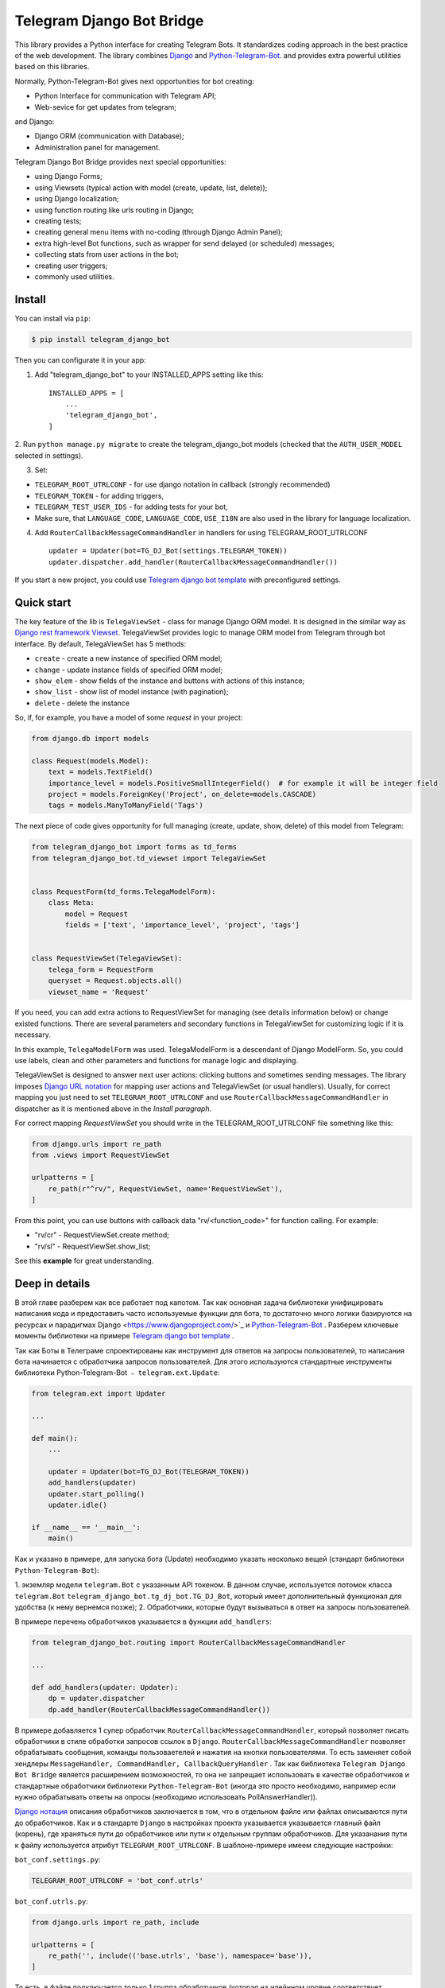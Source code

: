 Telegram Django Bot Bridge
============================

This library provides a Python interface for creating Telegram Bots. It standardizes coding approach in the best
practice of the web development. The library combines `Django <https://www.djangoproject.com/>`_ and `Python-Telegram-Bot <https://python-telegram-bot.org/>`_.
and provides extra powerful utilities based on this libraries.


Normally, Python-Telegram-Bot gives next opportunities for bot creating:

* Python Interface for communication with Telegram API;
* Web-sevice for get updates from telegram;

and Django:

* Django ORM  (communication with Database);
* Administration panel for management.


Telegram Django Bot Bridge provides next special opportunities:

* using Django Forms;
* using Viewsets (typical action with model (create, update, list, delete));
* using Django localization;
* using function routing like urls routing in Django;
* creating tests;
* creating general menu items with no-coding (through Django Admin Panel);
* extra high-level Bot functions, such as wrapper for send delayed (or scheduled) messages;
* collecting stats from user actions in the bot;
* creating user triggers;
* commonly used utilities.



Install
------------

You can install via ``pip``:

.. code:: shell

    $ pip install telegram_django_bot


Then you can configurate it in your app:


1. Add "telegram_django_bot" to your INSTALLED_APPS setting like this::

    INSTALLED_APPS = [
        ...
        'telegram_django_bot',
    ]



2. Run ``python manage.py migrate`` to create the telegram_django_bot models (checked that the ``AUTH_USER_MODEL`` selected
in settings).


3. Set:

* ``TELEGRAM_ROOT_UTRLCONF`` -  for use django notation in callback (strongly recommended)
* ``TELEGRAM_TOKEN`` - for adding triggers,
* ``TELEGRAM_TEST_USER_IDS`` - for adding tests for your bot,
* Make sure, that ``LANGUAGE_CODE``, ``LANGUAGE_CODE``, ``USE_I18N`` are also used in the library for language localization.


4. Add ``RouterCallbackMessageCommandHandler`` in handlers for using TELEGRAM_ROOT_UTRLCONF ::

    updater = Updater(bot=TG_DJ_Bot(settings.TELEGRAM_TOKEN))
    updater.dispatcher.add_handler(RouterCallbackMessageCommandHandler())


If you start a new project, you could use `Telegram django bot template <https://github.com/alexanderaleskin/telergam_django_bot_template>`_ with preconfigured settings.


Quick start
------------



The key feature of the lib is ``TelegaViewSet`` - class for manage Django ORM model. It is designed in the
similar way as `Django rest framework Viewset <https://www.django-rest-framework.org/api-guide/viewsets/>`_.
TelegaViewSet provides logic to manage ORM model from Telegram through bot interface. By default, TelegaViewSet has
5 methods:

* ``create`` - create a new instance of specified ORM model;
* ``change`` - update instance fields of specified ORM model;
* ``show_elem`` - show fields of the instance and buttons with actions of this instance;
* ``show_list`` - show list of model instance (with pagination);
* ``delete`` - delete the instance


So, if, for example, you have a model of some *request* in your project:

.. code:: python

    from django.db import models

    class Request(models.Model):
        text = models.TextField()
        importance_level = models.PositiveSmallIntegerField()  # for example it will be integer field
        project = models.ForeignKey('Project', on_delete=models.CASCADE)
        tags = models.ManyToManyField('Tags')


The next piece of code gives opportunity for full managing (create, update, show, delete) of this model from Telegram:

.. code:: python

    from telegram_django_bot import forms as td_forms
    from telegram_django_bot.td_viewset import TelegaViewSet


    class RequestForm(td_forms.TelegaModelForm):
        class Meta:
            model = Request
            fields = ['text', 'importance_level', 'project', 'tags']


    class RequestViewSet(TelegaViewSet):
        telega_form = RequestForm
        queryset = Request.objects.all()
        viewset_name = 'Request'


If you need, you can add extra actions to RequestViewSet for managing (see details information below) or change existed functions.
There are several parameters and secondary functions in TelegaViewSet for customizing logic if it is necessary.

In this example, ``TelegaModelForm`` was used. TelegaModelForm is a descendant of Django ModelForm. So, you could use
labels, clean and other parameters and functions for manage logic and displaying.


TelegaViewSet is designed to answer next user actions: clicking buttons and sometimes sending messages. The library imposes
`Django URL notation <https://docs.djangoproject.com/en/4.1/topics/http/urls/>`_ for mapping user actions and TelegaViewSet (or usual handlers).
Usually, for correct mapping you just need to set ``TELEGRAM_ROOT_UTRLCONF`` and use ``RouterCallbackMessageCommandHandler`` in
dispatcher as it is mentioned above in the *Install paragraph*.

For correct mapping *RequestViewSet*  you should write in the TELEGRAM_ROOT_UTRLCONF file something like this:

.. code:: python

    from django.urls import re_path
    from .views import RequestViewSet

    urlpatterns = [
        re_path(r"^rv/", RequestViewSet, name='RequestViewSet'),
    ]

From this point, you can use buttons with callback data "rv/<function_code>" for function calling. For example:

* "rv/cr" - RequestViewSet.create method;
* "rv/sl" - RequestViewSet.show_list;


See this **example** for great understanding.




Deep in details
------------------

В этой главе разберем как все работает под капотом. Так как основная задача библиотеки унифицировать написания кода и
предоставить часто используемые функции для бота, то достаточно много логики базируются на ресурсах и парадигмах
Django <https://www.djangoproject.com/>`_  и `Python-Telegram-Bot <https://python-telegram-bot.org/>`_ . Разберем
ключевые моменты библиотеки на примере `Telegram django bot template <https://github.com/alexanderaleskin/telergam_django_bot_template>`_ .


Так как Боты в Телеграме спроектированы как инструмент для ответов на запросы пользователей, то написания бота начинается
с обработчика запросов пользователей. Для этого используются стандартные инструменты библиотеки Python-Telegram-Bot ﹣
``telegram.ext.Update``:

.. code:: python

    from telegram.ext import Updater

    ...

    def main():
        ...

        updater = Updater(bot=TG_DJ_Bot(TELEGRAM_TOKEN))
        add_handlers(updater)
        updater.start_polling()
        updater.idle()

    if __name__ == '__main__':
        main()


Как и указано в примере, для запуска бота (Update) необходимо указать несколько вещей (стандарт библиотеки ``Python-Telegram-Bot``):

1. экземляр модели ``telegram.Bot`` с указанным API токеном. В данном случае, используется потомок класса ``telegram.Bot``
``telegram_django_bot.tg_dj_bot.TG_DJ_Bot``, который имеет дополнительный функционал для удобства (к нему вернемся позже);
2. Обработчики, которые будут вызываться в ответ на запросы пользователей.


В примере перечень обработчиков указывается в функции ``add_handlers``:



.. code:: python

    from telegram_django_bot.routing import RouterCallbackMessageCommandHandler

    ...

    def add_handlers(updater: Updater):
        dp = updater.dispatcher
        dp.add_handler(RouterCallbackMessageCommandHandler())


В примере добавляется 1 супер обработчик ``RouterCallbackMessageCommandHandler``, который позволяет писать обработчики
в стиле обработки запросов ссылок в ``Django``. ``RouterCallbackMessageCommandHandler`` позволяет обрабатывать
сообщения, команды пользоваетелей и нажатия на кнопки пользователями. То есть заменяет собой хендлеры
``MessageHandler, CommandHandler, CallbackQueryHandler`` . Так как библиотека ``Telegram Django Bot Bridge`` является расширением
возможностей, то она не запрещает использовать в качестве обработчиков и стандартные обработчики библиотеки ``Python-Telegram-Bot``
(иногда это просто необходимо, например если нужно обрабатывать ответы на опросы (необходимо использовать PollAnswerHandler)).

`Django нотация <https://docs.djangoproject.com/en/4.1/topics/http/urls/>`_ описания обработчиков заключается в том, что в отдельном файле или файлах описываются пути до обработчиков.
Как и в стандарте ``Django`` в настройках проекта указывается указывается главный файл (корень), где храняться пути до обработчиков или пути к отдельным группам обработчиков.
Для указанания пути к файлу используется атрибут ``TELEGRAM_ROOT_UTRLCONF``. В шаблоне-примере имеем следующие настройки:


``bot_conf.settings.py``:

.. code:: python

    TELEGRAM_ROOT_UTRLCONF = 'bot_conf.utrls'


``bot_conf.utrls.py``:

.. code:: python

    from django.urls import re_path, include

    urlpatterns = [
        re_path('', include(('base.utrls', 'base'), namespace='base')),
    ]


То есть, в файле подключается только 1 группа обработчиков (которая на идейнном уровне соответствует приложению ``base``). Можно
добавлять и несколько групп, такое может быть удобным, если вы создаете несколько папок (приложений) для хранения кода. Как видно из импортов
используется функции ``Django`` без какого либо переопределения.

В самом файле с группой обработчиков ``base.utrls.py`` имеем следующий код:


.. code:: python

    from django.urls import re_path
    from django.conf import settings

    from .views import start, BotMenuElemViewSet, UserViewSet, some_debug_func


    urlpatterns = [
        re_path('start', start, name='start'),
        re_path('main_menu', start, name='start'),

        re_path('sb/', BotMenuElemViewSet, name='BotMenuElemViewSet'),
        re_path('us/', UserViewSet, name='UserViewSet'),
    ]


    if settings.DEBUG:
        urlpatterns += [
            re_path('some_debug_func', some_debug_func, name='some_debug_func'),
        ]

Как видно, здесь указываются уже конечные обработчики, которые описаны в файле ``base.views.py``. Таким образом, если
пользовать в боте пишет команду ``/start``, то ``Updater`` получает сообщение о действии пользователя и из набора своих
обработчиков выбирает подходящий под запрос ``RouterCallbackMessageCommandHandler``, который в свою очередь среди
``utrls`` находит подходящий путь ``'' + 'start'`` и передает управление функции start.

Такое распределение обработчиков позволяет группировать часть обработчиков в модули и достаточно быстро подключать или
изменять их, при это не боятся, что возникнуть путаница какой обработчиков нужно вызвать, как это может быть, если все
обработчики подтягивали в одно место из разных модулей как это требует ``Python-Telegram-Bot``.

В примере, кроме функций обработчиков как ``def start`` и ``def some_debug_func``, также используются ViewSets, которые
являются аггрегаторами нескольких функций. Концепт ViewSets заключается в том, что достаточно часто надо применять
одинаковые операции для набора данных, такие как создать, изменить, показать, удалить набор данных. В библиотеки для
таких целей создан класс ``telegram_django_bot.td_viewset.TelegaViewSet``, который в качестве набора данных использует
Django ORM модель базы данных. ``TelegaViewSet`` имеет 5 функция для управления моделью:



========= ======== ===========================
 Метод     UTRL      Описание
--------- -------- ---------------------------
create     cr       Создание модели
change     up       Изменения атрибутов
delete     de       Удаление модели
show_elem  se       Отображение модели
show_list  sl       Отображение списка моделей
========= ======== ===========================

Таким образом, если мы хотим вызвать метод ``BotMenuElemViewSet.create`` для создания элемента нам необходимо использовать
следующий путь 'sb/cr' ﹣ по первой части пути 'sb/' ``RouterCallbackMessageCommandHandler`` передаст управление
классу ``BotMenuElemViewSet``, а именно методу ``TelegaViewSet.dispatch``, который внутри себя по второй части пути
``cr`` поймет, что нужно вызвать метод ``create``.

Подводя итог по схеме распределения путей для вызова обработчиков, имеем следующее:

1. В качестве приемщика сообщений от Телеграм используется ``telegram.ext.Update``;
2. В качестве обработчиков можно использовать стандартные обработчики библиотеки ``Python-Telegram-Bot``. Для использования
схемы распределения путей Django и удобного использования ``TelegaViewSet`` необходимо использовать ``RouterCallbackMessageCommandHandler``.
3. ``TelegaViewSet`` аггрегирует в себе набор стандартных функций для управления данных, что позволяет сгруппировать код,
связанный с одним типом данных в одном месте.



TelegaViewSet features
~~~~~~~~~~~~~~~~~~~~~~~~

Как раннее упомянуто, TelegaViewSet содержит стандартные функции для управления данных.
За счет таких стандартых методов обработки данных и получается в примере описать логику ``BotMenuElemViewSet`` в 40
строчках кода, при этом еще и использовать некоторую кастомизаются для красивого отображения.


Для использования всех возможностей класса TelegaViewSet необходимо от него наследоваться, как например, это сделано
в шаблоне с BotMenuElemViewSet:


.. code:: python

    from telegram_django_bot.td_viewset import TelegaViewSet

    class BotMenuElemViewSet(TelegaViewSet):


Для того, чтобы кастомизировать ViewSet необходимо указать 3 обязательных атрибута:
1. ``viewset_name``  -  имя класса, используется для отображения пользователям бота
2. ``telega_form``  - форма данных, используется для указания какие поля ORM модели базы данных использовать во viewset;
3. ``queryset`` - базовый запрос для получения элементов модели.

В шаблоне используется следующие значения:

.. code:: python

    from telegram_django_bot import forms as td_forms
    from telegram_django_bot.models import BotMenuElem

    class BotMenuElemForm(td_forms.TelegaModelForm):
        form_name = _("Menu elem")

        class Meta:
            model = BotMenuElem
            fields = ['command', "is_visable", "callbacks_db", "message", "buttons_db"]

    class BotMenuElemViewSet(TelegaViewSet):
        viewset_name = 'BotMenuElem'
        telega_form = BotMenuElemForm
        queryset = BotMenuElem.objects.all()


где ``BotMenuElemForm`` является потомком класса ``Django ModelFrom``, поэтому имеет схожую структуру и способы параметризации.
`` form_name `` -- обозначает название формы и используется в некоторых сообщениях, отправляемих пользователям Телеграмма.



TelegaViewSet имеет достаточно много общего с аналогами Viewset, заточенных под WEB-разработку (например,
`django-rest-framework viewsets <https://www.django-rest-framework.org/api-guide/viewsets/>`_ ). Однако в рамках разработки Телеграм ботов TelegaViewSet
имеет ряд особенностей:

1. Особый способ создания элементов;
2. Отображение информации в ботах ограничен и чаще всего сводиться к отображению текста и кнопок, поэтому viewset
кроме бизнес логики, включает в себя конструирование и стандартных отображения данных;


Формы
************


Так как в Телеграм нет возможностей создать формы (в классическом Веб понимании) и общение между ботом и пользователем происходит в чате, то
наиболее интуитивно понятным решением для заполнения формы (создания элемента) является по элементное заполнение формы,
когда сначала заполняется первый элемент формы, затем второй и тд. При этом в каком-то временном хранилище запоминать
указанные значения, для того, чтобы в конце создать элемент из формы. ``TelegaModelForm`` и ``TelegaForm`` реализованы как раз
таким способом, чтобы взять это процесс на себя. Отличие этих классов от стандартных Django классов заключается именно
в модификации способа заполнения полей формы, в остальном они не отличаются от стандартных форм.

``TelegaModelForm`` и ``TelegaForm`` как потомки Django ``ModelForm`` и ``Form`` имеет следующие параметры, которые
достаточно часто нужно кастомизировать :
1. Функция clean и другие `функции процесса верификации форм <https://docs.djangoproject.com/en/4.1/ref/forms/validation/>`_
2. ``labels`` - название полей;
3. ``forms.HiddenInput`` - обозначение скрытых полей (скрывание полей позволяет их не показывать пользователю,
при этом использовать и настраивать в формах или в ``TelegaViewSet``)



``TelegaViewSet`` рассчитан на взаимодействие с потомками класса ``TelegaModelForm`` и позволяет использовать
генерировать формы как с простыми полями ``CharField, IntegerField`` так и с ``ForeignKey, ManyToManyField``. При этом,
принимая во внимания особенности общения с ботом в Телеграмме, для повышения удобства заполнения форм пользователями
в классе ``TelegaViewSet`` можно использовать словарь ``prechoice_fields_values``, который формирует список часто
используемых значения для определенных полей формы. Это позволяет пользователям выбирать нужные значения из кнопок, а не
вводить текст или значение вручную. В шаблоне есть пример использования этого поля:


.. code:: python

    class BotMenuElemViewSet(TelegaViewSet):
        ...

        prechoice_fields_values = {
            'is_visable': (
                (True, '👁 Visable'),
                (False, '🚫 Disabled'),
            )
        }

В данном, случае для булевского поля ``is_visable`` указаны 2 значения для выбора правда и ложь с указанием как они
отображаются пользователям. Иногда список значений надо формировать динамично, в этом случае можно переопределить
``prechoice_fields_values`` как ``@property`` функцию.


Основная логика TelegaViewSet
************************************************

Основной функций класса, которая по запросу пользователя выбирают функцию для вызова, является ``TelegaViewSet.dispatch``.
Разберем ее логику подробнее:

.. code:: python

    def dispatch(self, bot, update, user):

        self.bot = bot
        self.update = update
        self.user = user

        if update.callback_query:
            utrl = update.callback_query.data
        else:
            utrl = user.current_utrl

        self.utrl = utrl

        if settings.DEBUG:
            logging.info(f'utrl: {utrl}')

        utrl_args = self.get_utrl_params(re.sub(f'^{self.prefix}', '', self.utrl))
        if self.has_permissions(bot, update, user, utrl_args):
            chat_action, chat_action_args = self.viewset_routing[utrl_args[0]](*utrl_args[1:])
        else:
            chat_action = self.CHAT_ACTION_MESSAGE
            message = _('Sorry, you do not have permissions to this action.')
            buttons = []
            chat_action_args = (message, buttons)

        res = self.send_answer(chat_action, chat_action_args, utrl)

        utrl_path = utrl.split(self.ARGS_SEPARATOR_SYMBOL)[0]   # log without params as to much varients
        add_log_action(self.user.id, utrl_path)
        return res


Как и обычный обработчик функция на вход принимает 3 аргумента: bot, update, user. После их сохранения происходит
определение текущего пути. Он определяется либо по нажатию кнопки в боте (значение ``callback_data`` кнопки), либо
может храниться в атрибуте юзера ``user.current_utrl``. Второй вариант возможен, если пользователь вручную заносит
какую-то информацию (например заполнил текстовое поле в форме). После происходит извлечение аргументов из пути
для вызова конкретной функции. Хранение и взаимодействие с аргументами в пути схоже с работой ``sys.argv``. Так,
например строка ``"sl&1&20"`` будет преобразована в список ``['sl', '1', '20']``. Знак разделитель между атрибутами
по умолчанию выбран ``&`` и может быть изменен через переменную ``TelegaViewSet.ARGS_SEPARATOR_SYMBOL`` .

При использовании ``TelegaViewSet`` скорей всего вам не придеться взаимодействовать со строкой аргументов на прямую, так
как  ``dispatch`` преобразует строку в аргументы, а создать строку для ``callback_data`` кнопки c вызовом определенного метода и аргументов стоит исопльзовать
``TelegaViewSet.gm_callback_data``. В случае, если нужно более низкоуровневое взаимодействие с аргументами функций, то
можно воспользоваться функциями ``construct_utrl`` и ``get_utrl_params``.

После получения аргументов utrl_args и проверки прав доступа происходит непосредственно выбор и вызов функции. Первый
аргумент utrl_args является своего рода коротким названием функции. Все последующие аргументы передаются как параметры
в функцию. Внутри функции происходит необходимая бизнес логика и формирование данных для ответа пользователю. На выходе
любая функция должна возвращать тип действия ``chat_action`` и параметры к этому действию ``chat_action_args``. По
умолчани в классе ``TelegaViewSet`` есть только 1 действие ﹣ ``CHAT_ACTION_MESSAGE``, которое обозначает, что пользователю
будет возвращено текстовое сообщение (возможно с кнопками). Аргументами к тему действию являются текст сообщения и список кнопок.


После отработки функции происходит отправка ответа пользователю ``send_answer`` и логгирования действия пользователя.


В качестве метод для вызова в ``viewset_routing`` выступают методы ``create, update, delete, show_elem, show_list``.
Также могут быть добавлены свои методы. Предположим, что хотим добавить метод ``def super_method(self, *args)``, тогда
необходимо в классе добавить следующие строки:

.. code:: python

    class SomeViewSetClass(TelegaViewSet):
        ...

        actions = ['create', 'change', 'delete', 'show_elem', 'show_list', 'super_method']

        command_routing_super_method = 'sm'


        def super_method(self, *args):
            ...


Где actions определяет список доступных методов, а command_routing_<method> определяет путь (url) метода.

Как отмечалось выше метод ``dispatch`` совершает проверку прав доступа за счет вызова метода ``has_permissions``.
Проверка осуществляется за счет классов указанных в ``permission_classes`` и по умолчанию используется класс
``AllowAny``:

.. code:: python

    class TelegaViewSet:
        permission_classes = [AllowAny]



Дополнительные инструменты TelegaViewSet
************************************************

В этом разделе описаны следующие функциональные возможности класса, которые упрощает написание кода:

1. Внешние фильтры
2. Параметры настройки отображения данных;
3. Вспомогательные функции для отображения данных;
4. Вспомогательные функции бизнес логики;


Внешние фильтры
+++++++++++++++++++++

Достаточно часто возникают ситуации, когда нужно работать не со всеми элементами таблицы базы данных, а с какой-то
группой (например, группа элементов с определенным внешним ключом). Для таких целей стоит использовать список ``foreign_filters``,
который сохраняет в себе значения для фильтрации при вызове метода. Таким образом, в функции можно передавать
дополнительные аргументы, которые не рушат основную логику стандартных функций. На примере шаблона можно модифицировать
``BotMenuElemViewSet`` таким образом, что если указан дополнительный параметр, то в списке BotMenuElem отображаются
только те элементы, которые содержат в своем поле ``сommand`` указанный параметр. Для этого надо внести следующие изменения в код:

.. code:: python

    class BotMenuElemViewSet(TelegaViewSet):
        ...

        foreign_filter_amount = 1

        def get_queryset(self):
            queryset = super().get_queryset()
            if self.foreign_filters[0]:
                queryset = queryset.filter(command__contains=self.foreign_filters[0])
            return queryset


Где foreign_filter_amount определяет количество внешних фильтров. Для вызова метода с значением фильтра необходимо
их указывать сразу после названия функции в пути (utrls): ``"sb/sl&start&2"``, ``"sb/sl&start&2&1"``, ``"sb/sl&hello``.
Стоит отметить, что если не хотим указывать фильтр, то необходимо пропустить аргумент в пути (utrls): ``"sb/sl&&2"``.

На прямую конструировать и обрабатывать фильтры в путях (utrls) нет необходимости, так как функции ``gm_callback_data`` и ``get_utrl_params``
умеют с ними работать. В gm_callback_data также есть параметр ``add_filters`` (по умолчанию True), который определяет
включать ли в генерируемый путь (utrl) фильтры или нет. Если значение стоит False , то необходимо в аргументах функции
вручную указать фильтры: ``self.gm_callback_data('show_list', 'start', add_filters=False)``  (сгенерирует ``"sb/sl&start``).
Это позволяет менять значение фильтров при генерации путей.



Параметры настройки отображения данных
++++++++++++++++++++++++++++++++++++++++++

В ``TelegaViewSet`` есть следующие параметры для отображения элементов моделей:

* ``updating_fields: list`` - список полей, которые можно поменять (отображается при демонстрации элемента (``show_elem``);
* ``show_cancel_updating_button: bool`` - показывает кнопку отмены при изменении полей, которая ведет обратно к демонстрации
элемента (``show_elem``);
* ``deleting_with_confirm: bool`` - при удалении элемента спрашивать подтверждение у пользователя;
* ``cancel_adding_button: InlineKeyboardButtonDJ`` - кнопка отмены при создании элемента (метод ``create``);
* ``use_name_and_id_in_elem_showing: bool``  - включает использование названия и ID элемента при отображении этого элемента (методы ``show_list`` и ``show_elem``);
* ``meta_texts_dict: dict`` - словарь, который хранит стандартные текста для отображения (текста используются во всех методах);



Однако, этих полей не всегда хватает и нужно переопределять логику вспомогательных функций для красивого отображения информации.


Вспомогательные функции для отображения данных
++++++++++++++++++++++++++++++++++++++++++++++++++++++++++++++++++++++++++++++++++++


В классе ``TelegaViewSet`` описаны следующие вспомогательные функции для генерации ответного сообщения:


* ``def generate_message_no_elem`` - если не был найден элемент с таким ID;
* ``def generate_message_success_created`` - при успешном создании модели ;
* ``def generate_message_next_field`` - при переходе на следующий атрибут формы;
* ``def generate_message_next_field_choice_buttons`` - генерирует кнопки для выбора вариантов для определенного атрибута формы (используется внутри ``generate_message_next_field``);
* ``def generate_message_value_error`` - вывод ошибки при добавлении атрибута формы;
* ``def generate_message_self_variant`` - формирует сообщение о необходимости написать значение вручную пользователем ;
* ``def generate_show_fields`` - отображает поля модели в сообщении (используется в ``show_elem`` с параметром``full_show=True``, а в``show_list`` ﹣с ``full_show=False``);
* ``def generate_value_str`` - генерирует строку с отображением определенного атрибута (используется в ``generate_show_fields``);
* ``def generate_elem_buttons`` -  отображает доступные кнопки (действия) при демонстрации элемента модели (вызове ``show_elem``) ;
* ``def gm_show_list_button_names`` - генерирует название кнопок элементов при отображении списка (вызове ``show_list``);

В зависимости от потребности кастомизации необходимо переопределять эти функции.



Вспомогательные функции бизнес логики
+++++++++++++++++++++++++++++++++++++++++++++++++++++++++++++++++++++++++++++++++

В классе ``TelegaViewSet`` используются следующие вспомогательные функции:

* ``def get_queryset`` - позволяет конструировать запросы для всех методов (чаще всего для фильтраци элементов испоьзуется, как в примере выше);
* ``def create_or_update_helper`` - основная логика для ``create`` и ``update`` методов;
* ``def show_list_get_queryset`` - позволяет кастомизировать выбор элементов для отображения в show_list;




handler_decor
~~~~~~~~~~~~~~~~

При написании своих обработчиков рекомендуется использовать обертку в виде  ``telegram_django_bot.utils.handler_decor``,
которая берет на себя выполнение следующий функций:

* Получение или создание пользователя в базе данных;
* В случае ошибки внутри функции обработчика возвращает пользователю сообщение об ошибке;
* Логгирует вызов обработчика;
* Отслеживает откуда перешел пользователь;
* Выбор языка для отправки сообщений пользователю (в случае включенной локализации);

Данный обработчик используется и внутри ``RouterCallbackMessageCommandHandler``, то есть при вызове ``TelegaViewSet`` классов.

Localization
~~~~~~~~~~~~~~~~

В бибилотеке расширены инструменты `локализации Django <https://docs.djangoproject.com/en/4.1/topics/i18n/>`_ для использования в Телеграме.
Для поддержки использования разных языков в библиотеке в ``telegram_django_bot.telegram_lib_redefinition`` расширяются возможности основных элементов библиотеки Python-Telegram-Bot:


1. ``telegram.Bot`` -> ``telegram_django_bot.BotDJ`` ;
2. ``telegram.ReplyMarkup`` -> ``telegram_django_bot.ReplyMarkupDJ`` ;
3. ``telegram.KeyboardButton`` -> ``telegram_django_bot.KeyboardButtonDJ`` ;
4. ``telegram.InlineKeyboardButton`` -> ``telegram_django_bot.InlineKeyboardButtonDJ`` ;
5. ``telegram.InlineKeyboardMarkup`` -> ``telegram_django_bot.InlineKeyboardMarkupDJ``;



При использовании этих классов в коде поддержка нескольких языков сводиться к следующим шагам:

1. Указание необходимых настроек в settings: ``LANGUAGES`` - списка языков, ``LANGUAGE_CODE`` - язык по умолчанию;
1. Необходимые тексты для перевода обертываются в ``gettext`` и ``gettext_lazy`` из ``django.utils.translation`` (как это работает в Django `почитать тут <https://docs.djangoproject.com/en/4.1/topics/i18n/translation/#standard-translation>`_ )
2. Выполнение команды ``$ django-admin makemessages -a`` для генерации текстов для перевода (создаются в папке locale)
3. Генерации файлов перевода ``$ django-admin compilemessages``.

Для простоты понимания в шаблоне только часть функций использует локализацию. Использование можно посмотреть на примере
функции ``some_debug_func``.





Extra lib features
~~~~~~~~~~~~~~~~~~~~~~~~~~~~~~~~

В библиотеке предоставлены некоторые дополнительные инструменты для удобства разработки и управления ботом.


Модели библиотеки
************************************


Для корректной работы ``TelegaViewSet`` и других компонентов необходимо, чтобы модель, представляющая пользователя в Телеграмме, была унаследована
от ``telegram_django_bot.models.TelegramUser``, так как эти компоненты используют ее поля. ``TelegramUser`` унаследован от
``django.contrib.auth.models.AbstractUser`` (что позволяет при необходимости авторизовывать пользователей на сайте) и имеет
следующие дополнительные поля:

* ``id`` - переопределен для того, чтобы использовать ID пользователя из телеграмм;
* ``seed_code`` -  произвольное значение от 1 до 100, чтобы случайнным образом группировать пользователей для проведения тестов и анализа;
* ``telegram_username`` - username пользователя в телеграмме;
* ``telegram_language_code`` - код языка в телеграмме (некоторые языки имеют наречия и как следствие кодовое обозначение больше чем 2 символа);
* ``timezone`` - часовой пояс пользователя (для определения времени);
* ``current_utrl`` - путь (utrl) последнего действия пользователя (используется во ``TelegaViewSet``);
* ``current_utrl_code_dttm`` - время последнего действия, при сохранении пути;
* ``current_utrl_context_db`` - контекст пути (utrl);
* ``current_utrl_form_db`` - промежуточные данные для формы. Выступает как временное хранилище данных при заполнении формы;

Поля ``current_utrl_<суффикс>`` нужны для работы ``TelegaViewSet``, ``TelegaModelForm`` и скорей всего не нужны будут
при написании кода. Также модель имеет следующие методы (property) для упрощения взаимодействия с полями модели:

* ``current_utrl_form`` (property) - возвращает текущие временно сохраненные данные формы пути(utrl);
* ``current_utrl_context`` (property) - возвращает текущие контекст пути(utrl);
* ``save_form_in_db`` - сохраняет форму в поле ``current_utrl_form_db``;
* ``save_context_in_db`` - сохраняет контекст в поле ``current_utrl_context_db``;
* ``clear_status`` - очищает данные, связанные с использованным путем (поля ``current_utrl_<суффикс>`) ;
* ``language_code`` (property) - возвращает код языка, на котором надо формировать сообщения пользователю ;


В библиотеки описаны и дополнительные модели для повышения удобства использования бота:

* ``ActionLog`` - хранит действия пользователей. Записи помогают собирать аналитику и делать триггеры, которые срабатывают при определенных действиях;
* ``TeleDeepLink`` - хранит данные по каким ссылкам перешли новые пользователи (для анализа входного трафика);
* ``BotMenuElem`` - Достаточно часто в боте нужны сообщения, которые имеют только статические данные. Такими страницами могут быть хелп и стартовые сообщения.
 ``BotMenuElem`` позволяет настраивать такие страницы через админку, при этом не надо ничего писать в коде. В ``BotMenuElem`` есть
  возможность настраивать страницы в зависимости от стартовых deeplink. ``BotMenuElem`` умеет не только добавлять кнопки в сообщение, но и отправлять
   разные файлы. Для этого необходимо указывать ``media`` и формат файла ``message_format``. ``BotMenuElem`` позволяет быстро менять блоки меню бота без необходимости вносить изменения в код;
* ``BotMenuElemAttrText`` - вспомогательная модель для ``BotMenuElem``, отвечающая за перевод текстов на другие языки.
Элементы сами создаются в зависимости от указанных языков в настройках ``LANGUAGES``. Вам необходимо лишь заполнять перевод в поле ``translated_text`` ;
* ``Trigger`` - позволяет создавать триггеры в зависимости от определенных действий. Например, напомнить пользователю, что у него осталася
недозаполненный заказ, или подарить скидку, если он бездействует долго. Для работы триггеров необходимо добавить задания из
telegram_django_bot.tasks.create_triggers в расписание CeleryBeat;
* ``UserTrigger`` - вспомогательная модель для ``Trigger``, контролирующая кому уже были отправлены триггеры;





Дополнительные функции TG_DJ_Bot
*********************************************

Для повышения удобства ``TG_DJ_Bot`` обладает несколькими высокоуровневых функциями:

* ``send_format_message`` - Позволяет отправлять сообщение произвольного типа (внутри себя в зависимости от ``message_format`` подбирает нужный метод библиотеки ``Python-Telegram-Bot``).
Важной возможностью этой функцией является то, что если пользователь нажал на кнопку, то предыдущее сообщение бота изменяется, а не отправляется новое.
Если же все-таки в этом кейсе надо отправлять новое сообщение пользователю, то необходимо установить параметр ``only_send=True`` ;
* ``edit_or_send`` - обертка метода ``send_format_message`` для отправки текстовых сообщений с кнопками;
* ``send_botmenuelem`` - отправляет элемент ``BotMenuElem`` пользователю. Аргумент ``update`` может быть пустым;
* ``task_send_message_handler`` - создан для отправки сообщений пользователей. Обрабатывает ситуации, когда пользователь
заблокировал бота, удален или когда достигнут предел по отправки сообщений пользователям;


Utils
**********

В библиотеки предоставлены следующие дополнительные функции:


* ``telegram_django_bot.utils.add_log_action`` - для создания ActionLog пользователя;
* ``telegram_django_bot.utils.CalendarPagination`` - класс для генерации календаря с кнопками;
* ``telegram_django_bot.user_viewset.UserViewSet`` - класс пользователя телеграм для изменения языка и часового пояса;


Mapping details
********************

В этом разделе чуть подробнее разберем работу ``RouterCallbackMessageCommandHandler`` и ``telega_reverse``.

Как описывалось ранее ``RouterCallbackMessageCommandHandler`` используется для возможности написать обработчики в стиле
Django. Также ``RouterCallbackMessageCommandHandler`` предоставляет возможность обрабатывать вызовы ``BotMenuElem`` как
через команды, так и через callback. Это достигается за счет использования функций ``all_command_bme_handler`` и
``all_callback_bme_handler``. По умолчанию обработка вызовов  ``BotMenuElem`` включена и обрабатывается после того, как
не было найдено подходящего пути в описании utrls (путей в Django нотации). Если среди элементов ``BotMenuElem`` не было
найдено подходящего варианта, то считается, что ``BotMenuElem`` настроены неверно. Отключить вызовы ``BotMenuElem``
можно созданием класса с атрибутом ``only_utrl=True``.

В шаблоне-примере есть использование функции ``telega_reverse``, суть которой заключается в генерации пути (строки) до
обработчика, который указан в аргументе функции. Функция является аналогом `reverse <https://docs.djangoproject.com/en/4.1/ref/urlresolvers/#reverse>`_ функции Django
и позволяет избегать ошибок при изменении путей.




Тесты
**********************

В библиотеки также расширены возможности ``django.test.TestCase`` для использования с Телеграммом за счет класса ``TD_TestCase``.

Наиболее простой подход для тестирования работы бота является генерации сообщений, которые ожидает бот от Телеграмма и
отправка ответа в Телеграм (для проверки, что ответные сообщения бота в правильном формате). Класс ``TD_TestCase``
имеет функцию ``create_update`` для простого и быстрого создания ``Telegram.Update``, который как раз и формирует запрос
пользователя телеграмма. Таким образом, общий дизайн выглядит следующим образом:

1. Создается ``Telegram.Update``, эмулирующий запрос пользователя;
2. Вызывается функция для проверки, автоматически происходит проверка отправляемых допустимых данных в Телеграм (за счет отправки сообщений тестовым пользователям);
3. Проверяется корректность отправленных данных и изменений в бд за счет стандартных инструментов ``django.test.TestCase``.


Для работы тестов необходимо указать как минимум один ID тестового пользователя в разделе настроек ``TELEGRAM_TEST_USER_IDS``.
Пользователю будут отправляться сообщения, поэтому необходимо, чтобы у бота было разрешение писать тестовому пользователю.

